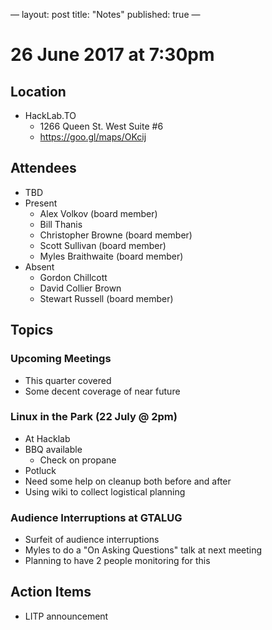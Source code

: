 ---
layout: post
title: "Notes"
published: true
---

* 26 June 2017 at 7:30pm

** Location

- HackLab.TO
  - 1266 Queen St. West Suite #6
  - <https://goo.gl/maps/OKcij>

** Attendees

- TBD
- Present
  - Alex Volkov (board member)
  - Bill Thanis
  - Christopher Browne (board member)
  - Scott Sullivan (board member)
  - Myles Braithwaite (board member)
- Absent
  - Gordon Chillcott
  - David Collier Brown
  - Stewart Russell (board member)

** Topics

*** Upcoming Meetings

 - This quarter covered
 - Some decent coverage of near future

*** Linux in the Park (22 July @ 2pm)
 - At Hacklab
 - BBQ available
   - Check on propane
 - Potluck
 - Need some help on cleanup both before and after
 - Using wiki to collect logistical planning

*** Audience Interruptions at GTALUG
 - Surfeit of audience interruptions
 - Myles to do a "On Asking Questions" talk at next meeting
 - Planning to have 2 people monitoring for this

** Action Items
 - LITP announcement
